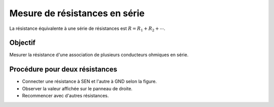 Mesure de résistances en série
==============================

La résistance équivalente à une série de résistances est
:math:`R = R_1 + R_2 + ⋯`. 

Objectif
--------

Mesurer la résistance d'une association de plusieurs conducteurs ohmiques en série.

.. image:: ./schematics/res-series.svg
   :width: 300px	   

Procédure pour deux résistances
-------------------------------

-  Connecter une résistance à SEN et l'autre à GND selon la figure.
-  Observer la valeur affichée sur le panneau de droite.
- Recommencer avec d'autres résistances. 
